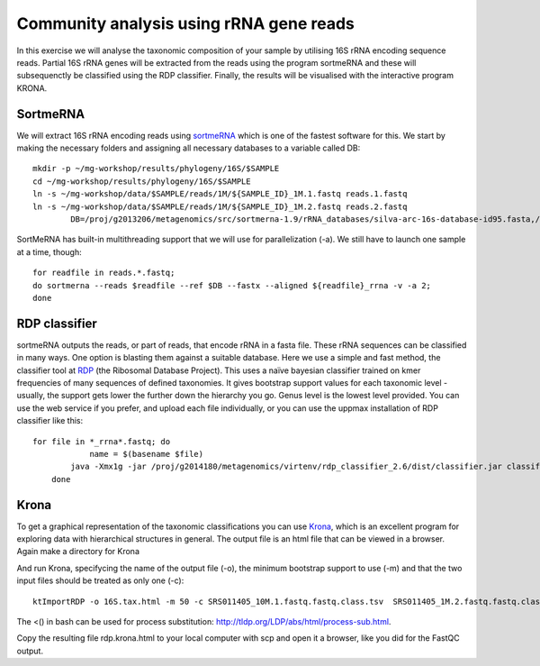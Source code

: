 ========================================
Community analysis using rRNA gene reads
========================================
In this exercise we will analyse the taxonomic composition of your sample by utilising 16S rRNA 
encoding sequence reads. Partial 16S rRNA genes will be extracted from the reads using the program 
sortmeRNA and these will subsequenctly be classified using the RDP classifier. Finally, the results 
will be visualised with the interactive program KRONA.


SortmeRNA
=========
We will extract 16S rRNA encoding reads using sortmeRNA_ which is one of the fastest software for this. 
We start by making the necessary folders and assigning all necessary databases to a variable called DB::

	mkdir -p ~/mg-workshop/results/phylogeny/16S/$SAMPLE
	cd ~/mg-workshop/results/phylogeny/16S/$SAMPLE
	ln -s ~/mg-workshop/data/$SAMPLE/reads/1M/${SAMPLE_ID}_1M.1.fastq reads.1.fastq
	ln -s ~/mg-workshop/data/$SAMPLE/reads/1M/${SAMPLE_ID}_1M.2.fastq reads.2.fastq
		DB=/proj/g2013206/metagenomics/src/sortmerna-1.9/rRNA_databases/silva-arc-16s-database-id95.fasta,/proj/g2014180/nobackup/metagenomics-workshop/reference_db/sortmerna/silva-arc-16s-database-id95.fasta.index:/proj/g2013206/metagenomics/src/sortmerna-1.9/rRNA_databases/silva-bac-16s-database-id85.fasta,/proj/g2014180/nobackup/metagenomics-workshop/reference_db/sortmerna/silva-bac-16s-database-id85.fasta.index:/proj/g2013206/metagenomics/src/sortmerna-1.9/rRNA_databases/silva-euk-18s-database-id95.fasta,/proj/g2014180/nobackup/metagenomics-workshop/reference_db/sortmerna/silva-euk-18s-database-id95.fasta.index

SortMeRNA has built-in multithreading support that we will use for parallelization (-a).
We still have to launch one sample at a time, though::

	for readfile in reads.*.fastq; 
	do sortmerna --reads $readfile --ref $DB --fastx --aligned ${readfile}_rrna -v -a 2;
	done

.. _sortmeRNA: http://bioinfo.lifl.fr/RNA/sortmerna/

RDP classifier
==============
sortmeRNA outputs the reads, or part of reads, that encode rRNA in a fasta file. These rRNA 
sequences can be classified in many ways. One option is blasting them against a suitable database. 
Here we use a simple and fast method, the classifier tool at RDP_ (the Ribosomal Database Project). 
This uses a naïve bayesian classifier trained on kmer frequencies of many sequences of defined taxonomies. 
It gives bootstrap support values for each taxonomic level - usually, the support gets lower the further 
down the hierarchy you go. Genus level is the lowest level provided. You can use the web service 
if you prefer, and upload each file individually, or you can use the uppmax installation of RDP 
classifier like this::

    for file in *_rrna*.fastq; do 
		name = $(basename $file)
	    java -Xmx1g -jar /proj/g2014180/metagenomics/virtenv/rdp_classifier_2.6/dist/classifier.jar classify -g 16srrna -b $name.bootstrap -h $name.hier.tsv -o $name.class.tsv $file
	done

.. _RDP: http://rdp.cme.msu.edu/

Krona
=======
To get a graphical representation of the taxonomic classifications you can use Krona_, which is an 
excellent program for exploring data with hierarchical structures in general. The output file is an 
html file that can be viewed in a browser. Again make a directory for Krona

.. _KRONA: http://sourceforge.net/p/krona/home/krona/

And run Krona, specifycing the name of the output file (-o), the minimum bootstrap support to use (-m)
and that the two input files should be treated as only one (-c)::

	ktImportRDP -o 16S.tax.html -m 50 -c SRS011405_10M.1.fastq.fastq.class.tsv  SRS011405_1M.2.fastq.fastq.class.tsv

The <() in bash can be used for process substitution: http://tldp.org/LDP/abs/html/process-sub.html.

Copy the resulting file rdp.krona.html to your local computer with scp and open it a browser,
like you did for the FastQC output.
	

